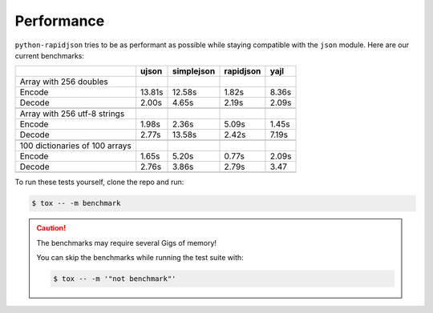 =============
 Performance
=============

``python-rapidjson`` tries to be as performant as possible while staying compatible with the
``json`` module.  Here are our current benchmarks:

+-----------------------------------------+--------+------------+------------+-----------+
|                                         | ujson  | simplejson | rapidjson  | yajl      |
+=========================================+========+============+============+===========+
|Array with 256 doubles                   |        |            |            |           |
+-----------------------------------------+--------+------------+------------+-----------+
| Encode                                  | 13.81s | 12.58s     | 1.82s      | 8.36s     |
+-----------------------------------------+--------+------------+------------+-----------+
| Decode                                  | 2.00s  | 4.65s      | 2.19s      | 2.09s     |
+-----------------------------------------+--------+------------+------------+-----------+
|                                         |        |            |            |           |
+-----------------------------------------+--------+------------+------------+-----------+
| Array with 256 utf-8 strings            |        |            |            |           |
+-----------------------------------------+--------+------------+------------+-----------+
| Encode                                  | 1.98s  | 2.36s      | 5.09s      | 1.45s     |
+-----------------------------------------+--------+------------+------------+-----------+
| Decode                                  | 2.77s  | 13.58s     | 2.42s      | 7.19s     |
+-----------------------------------------+--------+------------+------------+-----------+
|                                         |        |            |            |           |
+-----------------------------------------+--------+------------+------------+-----------+
|100 dictionaries of 100 arrays           |        |            |            |           |
+-----------------------------------------+--------+------------+------------+-----------+
| Encode                                  | 1.65s  | 5.20s      | 0.77s      | 2.09s     |
+-----------------------------------------+--------+------------+------------+-----------+
| Decode                                  | 2.76s  | 3.86s      | 2.79s      | 3.47      |
+-----------------------------------------+--------+------------+------------+-----------+
|                                         |        |            |            |           |
+-----------------------------------------+--------+------------+------------+-----------+

To run these tests yourself, clone the repo and run:

.. code-block:: shell

   $ tox -- -m benchmark

.. caution::

   The benchmarks may require several Gigs of memory!

   You can skip the benchmarks while running the test suite with:

   .. code-block:: shell

      $ tox -- -m '"not benchmark"'
